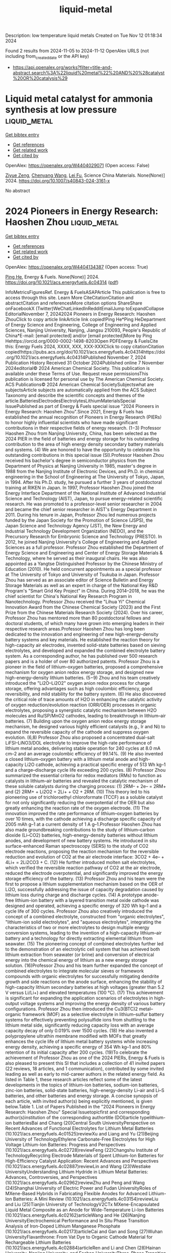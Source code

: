 #+TITLE: liquid-metal
Description: low temperature liquid metals
Created on Tue Nov 12 01:18:34 2024

Found 2 results from 2024-11-05 to 2024-11-12
OpenAlex URLS (not including from_created_date or the API key)
- [[https://api.openalex.org/works?filter=title-and-abstract.search%3A%22liquid%20metal%22%20AND%20%28catalyst%20OR%20catalysis%29]]

* Liquid metal catalyst for ammonia synthesis at low pressure  :liquid_metal:
:PROPERTIES:
:UUID: https://openalex.org/W4404029071
:TOPICS: Ammonia Synthesis and Electrocatalysis, Catalytic Nanomaterials, Materials and Methods for Hydrogen Storage
:PUBLICATION_DATE: 2024-10-29
:END:    
    
[[elisp:(doi-add-bibtex-entry "https://doi.org/10.1007/s40843-024-3161-x")][Get bibtex entry]] 

- [[elisp:(progn (xref--push-markers (current-buffer) (point)) (oa--referenced-works "https://openalex.org/W4404029071"))][Get references]]
- [[elisp:(progn (xref--push-markers (current-buffer) (point)) (oa--related-works "https://openalex.org/W4404029071"))][Get related work]]
- [[elisp:(progn (xref--push-markers (current-buffer) (point)) (oa--cited-by-works "https://openalex.org/W4404029071"))][Get cited by]]

OpenAlex: https://openalex.org/W4404029071 (Open access: False)
    
[[https://openalex.org/A5102257326][Ziyue Zeng]], [[https://openalex.org/A5100424712][Chenyang Wang]], [[https://openalex.org/A5100608558][Lei Fu]], Science China Materials. None(None)] 2024. https://doi.org/10.1007/s40843-024-3161-x 
     
No abstract    

    

* 2024 Pioneers in Energy Research: Haoshen Zhou  :liquid_metal:
:PROPERTIES:
:UUID: https://openalex.org/W4404134387
:TOPICS: Lithium-ion Battery Management in Electric Vehicles, Lithium Battery Technologies
:PUBLICATION_DATE: 2024-11-07
:END:    
    
[[elisp:(doi-add-bibtex-entry "https://doi.org/10.1021/acs.energyfuels.4c04314")][Get bibtex entry]] 

- [[elisp:(progn (xref--push-markers (current-buffer) (point)) (oa--referenced-works "https://openalex.org/W4404134387"))][Get references]]
- [[elisp:(progn (xref--push-markers (current-buffer) (point)) (oa--related-works "https://openalex.org/W4404134387"))][Get related work]]
- [[elisp:(progn (xref--push-markers (current-buffer) (point)) (oa--cited-by-works "https://openalex.org/W4404134387"))][Get cited by]]

OpenAlex: https://openalex.org/W4404134387 (Open access: True)
    
[[https://openalex.org/A5047965851][Ping He]], Energy & Fuels. None(None)] 2024. https://doi.org/10.1021/acs.energyfuels.4c04314  ([[https://pubs.acs.org/doi/pdf/10.1021/acs.energyfuels.4c04314?ref=article_openPDF][pdf]])
     
InfoMetricsFiguresRef. Energy & FuelsASAPArticle This publication is free to access through this site. Learn More CiteCitationCitation and abstractCitation and referencesMore citation options ShareShare onFacebookX (Twitter)WeChatLinkedInRedditEmailJump toExpandCollapse EditorialNovember 7, 20242024 Pioneers in Energy Research: Haoshen ZhouClick to copy article linkArticle link copied!Ping He*Ping HeDepartment of Energy Science and Engineering, College of Engineering and Applied Sciences, Nanjing University, Nanjing, Jiangsu 210093, People's Republic of China*E-mail: [email protected] and/or [email protected]More by Ping Hehttps://orcid.org/0000-0002-1498-8203Open PDFEnergy & FuelsCite this: Energy Fuels 2024, XXXX, XXX, XXX-XXXClick to copy citationCitation copied!https://pubs.acs.org/doi/10.1021/acs.energyfuels.4c04314https://doi.org/10.1021/acs.energyfuels.4c04314Published November 7, 2024 Publication History Received 31 October 2024Published online 7 November 2024editorial© 2024 American Chemical Society. This publication is available under these Terms of Use. Request reuse permissionsThis publication is licensed for personal use by The American Chemical Society. ACS Publications© 2024 American Chemical SocietySubjectswhat are subjectsArticle subjects are automatically applied from the ACS Subject Taxonomy and describe the scientific concepts and themes of the article.BatteriesElectrodesElectrolytesLithiumMaterialsSpecial IssuePublished as part of Energy & Fuels special issue "2024 Pioneers in Energy Research: Haoshen Zhou".Since 2021, Energy & Fuels has established the annual recognition of Pioneers in Energy Research (PIERs) to honor highly influential scientists who have made significant contributions in their respective fields of energy research. (1−3) Professor Haoshen Zhou from Nanjing University, China, has been selected as the 2024 PIER in the field of batteries and energy storage for his outstanding contribution to the area of high energy density secondary battery materials and systems. (4) We are honored to have the opportunity to celebrate his outstanding contributions in this special issue (SI).Professor Haoshen Zhou received his bachelor's degree in semiconductor physics from the Department of Physics at Nanjing University in 1985, master's degree in 1988 from the Nanjing Institute of Electronic Devices, and Ph.D. in chemical engineering in the School of Engineering at The University of Tokyo, Japan, in 1994. After his Ph.D. study, he pursued a further 3 years of postdoctoral training at RIKEN in Japan. In 1997, Professor Haoshen Zhou joined the Energy Interface Department of the National Institute of Advanced Industrial Science and Technology (AIST), Japan, to pursue energy-related scientific research. He was promoted to a professor-level senior researcher in 2004 and became the chief senior researcher in AIST's Energy Department in 2011. During his tenure in Japan, Professor Zhou led numerous projects funded by the Japan Society for the Promotion of Science (JSPS), the Japan Science and Technology Agency (JST), the New Energy and Industrial Technology Development Organization (NEDO), and the Precursory Research for Embryonic Science and Technology (PRESTO). In 2012, he joined Nanjing University's College of Engineering and Applied Sciences as a full professor. Professor Zhou established the Department of Energy Science and Engineering and Center of Energy Storage Materials & Technology, where he served as their inaugural chairs. He was also appointed as a Yangtse Distinguished Professor by the Chinese Ministry of Education (2010). He held concurrent appointments as a special professor at The University of Tokyo and University of Tsukuba in Japan. Professor Zhou has served as an associate editor of Science Bulletin and Energy Storage Materials as well as an expert in charge of the National Key R&D Program's "Smart Grid Key Project" in China. During 2014–2018, he was the chief scientist for China's National Key Research Program in Nanotechnology. Professor Zhou received the "Lihua Yi" Chemical Innovation Award from the Chinese Chemical Society (2023) and the First Prize from the Chinese Materials Research Society (2024). Over his career, Professor Zhou has mentored more than 80 postdoctoral fellows and doctoral students, of which many have grown into emerging leaders in their respective research areas.Professor Haoshen Zhou has long been dedicated to the innovation and engineering of new high-energy-density battery systems and key materials. He established the reaction theory for high-capacity air electrodes, invented solid-state batteries based on sieving electrolytes, and developed and expanded the combined electrolyte battery system. As a corresponding author, he has published over 500 research papers and is a holder of over 80 authorized patents. Professor Zhou is a pioneer in the field of lithium–oxygen batteries, proposed a comprehensive mechanism for oxygen anion redox energy storage, and designed new high-energy-density lithium batteries. (5−9) Zhou and his team creatively introduced the "Li2O–Li2O2" oxygen anion redox process for charge storage, offering advantages such as high coulombic efficiency, good reversibility, and mild stability for the battery system. (6) He also discovered the critical role of trace amounts of H2O in enhancing the catalytic activity of oxygen reduction/evolution reaction (ORR/OER) processes in organic electrolytes, proposing a synergistic catalytic mechanism between H2O molecules and Ru/SP/MnO2 cathodes, leading to breakthrough in lithium–air batteries. (7) Building upon the oxygen anion redox energy storage mechanism, he designed various highly efficient catalysts (e.g., Ir and Ni) to expand the reversible capacity of the cathode and suppress oxygen evolution. (6,8) Professor Zhou also proposed a concentrated dual-salt LiFSI–LiNO3/DOL electrolyte to improve the high-rate performance of lithium metal anodes, delivering stable operation for 240 cycles at 8.0 mA cm–2 and an average coulombic efficiency of 99.14%. (9) He also invented a closed lithium–oxygen battery with a lithium metal anode and high-capacity Li2O cathode, achieving a practical specific energy of 513 Wh kg–1 and a charge–discharge cycle life exceeding 200 cycles. (8) Professor Zhou summarized the essential criteria for redox mediators (RMs) to function as catalysts in lithium–air batteries and revealed the catalytic mechanism of these soluble catalysts during the charging process: (1) 2RM– + 2e– = 2RM+ and (2) 2RM+ + Li2O2 = 2Li+ + O2 + 2RM. (10) This theory led to his pioneering use of trichloroethyl chloroformate (TCCF) as a soluble catalyst for not only significantly reducing the overpotential of the OER but also greatly enhancing the reaction rate of the oxygen electrode. (11) The innovation improved the rate performance of lithium–oxygen batteries by over 10 times, with the cathode achieving a discharge specific capacity of 2005 mAh g–1 at a current density of 1 A g–1.Professor Haoshen Zhou has also made groundbreaking contributions to the study of lithium–carbon dioxide (Li–CO2) batteries, high-energy-density batteries without lithium anodes, and development of new battery systems. He introduced in situ surface-enhanced Raman spectroscopy (SERS) to the study of CO2 electrode reactions, proposing the reaction mechanism for the reversible reduction and evolution of CO2 at the air electrode interface: 3CO2 + 4e– + 4Li+ = 2Li2CO3 + C. (12) He further introduced molten salt electrolytes, which verified the reversible reaction pathway of CO2 at the air electrode, reduced the electrode overpotential, and significantly improved the energy storage efficiency of the battery. (13) Professor Zhou and his team were the first to propose a lithium supplementation mechanism based on the OER of Li2O, successfully addressing the issue of capacity degradation caused by lithium loss during charge and discharge cycles. (14) A prototype anode-free lithium-ion battery with a layered transition metal oxide cathode was designed and operated, achieving a specific energy of 320 Wh kg–1 and a cycle life of 300 cycles. Professor Zhou also creatively introduced the concept of a combined electrolyte, constructed from "organic electrolytes", "lithium-ion solid electrolytes", and "aqueous electrolytes", integrating the characteristics of two or more electrolytes to design multiple energy conversion systems, leading to the invention of a high-capacity lithium–air battery and a technology for directly extracting elemental lithium from seawater. (15) The pioneering concept of combined electrolytes further led to the demonstration of an electrolytic cell system that has achieved both lithium extraction from seawater (or brine) and conversion of electrical energy into the chemical energy of lithium as a new energy storage solution. (16)Professor Zhou and his team further expanded the concept of combined electrolytes to integrate molecular sieves or framework compounds with organic electrolytes for successfully mitigating dendrite growth and side reactions on the anode surface, enhancing the stability of high-capacity lithium secondary batteries at high voltages (greater than 5.2 V versus Li/Li+) and elevated temperatures (100 °C). (17) This achievement is significant for expanding the application scenarios of electrolytes in high-output voltage systems and improving the energy density of various battery configurations. Professor Zhou then introduced the Cu3(BTC)2 metal–organic framework (MOF) as a selective electrolyte in lithium–sulfur battery systems for effectively preventing polysulfide ions from shuttling to the lithium metal side, significantly reducing capacity loss with an average capacity decay of only 0.019% over 1500 cycles. (18) He also invented a polypropylene ultrathin membrane modified with MOFs that greatly enhances the cycle life of lithium metal battery systems while increasing energy density, achieving a specific energy of 354 Wh kg–1 and 80% retention of its initial capacity after 200 cycles. (19)To celebrate the achievement of Professor Zhou as one of the 2024 PIERs, Energy & Fuels is also pleased to present this SI that includes a collection of 41 invited papers (22 reviews, 18 articles, and 1 communication), contributed by some invited leading as well as early to mid-career authors in the related energy field. As listed in Table 1, these research articles reflect some of the latest developments in the topics of lithium-ion batteries, sodium-ion batteries, zinc-ion batteries, solid-state batteries, high-energy-density Li–air and Li–S batteries, and other batteries and energy storage. A concise synopsis of each article, with invited author(s) being explicitly mentioned, is given below.Table 1. List of Papers Published in the "2024 Pioneers in Energy Research: Haoshen Zhou" Special Issuetopicfirst and corresponding author(s)institution of the corresponding authortitle (DOI)article typelithium-ion batteriesBai and Chang (20)Central South UniversityPerspective on Recent Advances of Functional Electrolytes for Lithium Metal Batteries (10.1021/acs.energyfuels.4c01525)reviewXu and Liang and Yu (21)Beijing University of TechnologyEthylene Carbonate-Free Electrolytes for High Voltage Lithium-Ion Batteries: Progress and Perspectives (10.1021/acs.energyfuels.4c02728)reviewFeng (22)Changshu Institute of TechnologyRecycling Electrode Materials of Spent Lithium-Ion Batteries for High-Efficiency Catalyst Application: Recent Advances and Perspectives (10.1021/acs.energyfuels.4c02887)reviewLin and Wang (23)Westlake UniversityUnderstanding Lithium Hydride in Lithium Metal Batteries: Advances, Controversies, and Perspectives (10.1021/acs.energyfuels.4c02962)reviewZhu and Peng and Wang (24)Shanghai University of Electric Power and Fudan UniversityRoles of MXene-Based Hybrids in Fabricating Flexible Anodes for Advanced Lithium-Ion Batteries: A Mini Review (10.1021/acs.energyfuels.4c03154)reviewLiu and Liu (25)Tianjin University of TechnologyV2CTx MXene-Encapsulated Liquid Metal Composite as an Anode for Wide-Temperature Li-Ion Batteries (10.1021/acs.energyfuels.4c02162)articleWang and He (26)Nanjing UniversityElectrochemical Performance and In Situ Phase Transition Analysis of Iron-Doped Lithium Manganese Phosphate (10.1021/acs.energyfuels.4c02173)articleCai and Gan and Song (27)Wuhan UniversityFlavanthrone: From Vat Dye to Organic Cathode Material for Rechargeable Lithium Batteries (10.1021/acs.energyfuels.4c02884)articleRen and Li and Chen (28)Hainan University, Nanjing University, and Foshan UniversityThree-Phase Transition of Spinel Li4Ti5O12 with a Dense Single Particle Microelectrode in Li-Ion Batteries (10.1021/acs.energyfuels.4c02614)articleMcCrystall and Coleman and Konkena (29)Trinity College DublinLiquid Processed Nano As4S4/SWCNTs Composite Electrodes for High-Performance Li-Ion and Na-Ion Battery Anodes (10.1021/acs.energyfuels.4c03525)articleLi and Wei and Bai (30)Fuzhou UniversityPermselective Metal–Organic Framework-Based Separators via In Situ Self-Assembly for High-Performance Lithium Metal Batteries (10.1021/acs.energyfuels.4c02776)articlesodium-ion batteriesZhang and Li (31)Zhengzhou UniversityPerspective on Phase Transition in Layered Oxide Cathodes for Sodium-Ion Batteries: Mechanism, Influenced Factors, and Inhibition Strategies (10.1021/acs.energyfuels.4c02631)reviewGao and Wang (32)Shanghai Jiao Tong UniversityLayered Oxide Cathode Materials for Sodium-Ion Batteries: A Mini Review (10.1021/acs.energyfuels.4c02769)reviewQu and Li (33)Nankai UniversityRecent Advances and Practical Challenges in Organic Electrolytes of Sodium-Ion Batteries (10.1021/acs.energyfuels.4c01974)reviewFeng and Guo (34)Nanjing UniversityEntropy Strategy for Stabilizing O′3-NaMnO2-Layered Cathodes for Sodium-Ion Batteries (10.1021/acs.energyfuels.4c02633)articleLi and Zeng, Wei, and Qian (35)Fujian Normal University and Fuzhou UniversityBiSb Alloy Anchored on Selenium Doped Carbon Nanofibers as Highly Stable Anode Materials for Sodium/Potassium-Ion Batteries (10.1021/acs.energyfuels.4c02349)articleLi and Zhang, Li, and Chen (36)Hainan University and Foshan UniversityPreparation of Hard–Soft Carbon via Co-Carbonization for the Enhanced Plateau Capacity of Sodium-Ion Batteries (10.1021/acs.energyfuels.4c02025)articleZhang and Cao, Sun, and Jiang (37)Nanjing Normal University and Chinese Academy of ForestryUnraveling the Microcrystalline Carbon Evolution Mechanism of Biomass-Derived Hard Carbon for Sodium-Ion Batteries (10.1021/acs.energyfuels.4c00823)articlezinc-ion batteriesLiu and Liu and Zhang (38)Anhui UniversityMinireview and Perspectives on Functional Electrolyte Additives for Aqueous Zinc-Ion Batteries (10.1021/acs.energyfuels.4c02552)reviewWang and Wang (39)Qingdao UniversityElectrochemically Active Mn2+ Enabling High-Performance Aqueous Zinc Ion Batteries (10.1021/acs.energyfuels.4c02624)articleGuo and Li and Yu (40)China Rare Earth Group Research Institute and East China University of TechnologyPromising Electrolyte Additive-Induced Multifunctional Alloy Interphase Enabling Stable Zinc Anodes for Aqueous Zinc-Ion Batteries (10.1021/acs.energyfuels.4c01836)articlesolid-state batteriesWang and Wang and Yi (41)Northeastern University at Qinhuangdao and Suzhou University of Science and TechnologyReview on Interface Issues between a Garnet Li7La3Zr2O12 Solid Electrolyte and Li Anode: Advances and Perspectives (10.1021/acs.energyfuels.4c02506)reviewBao and Sun (42)Sun Yat-sen UniversityEnhanced Ionic Conduction in Metal–Organic-Framework-Based Quasi-Solid-State Electrolytes: Mechanistic Insights (10.1021/acs.energyfuels.4c01821)articleLiu and Li and Zhu and Zhao (43)The Chinese University of Hong KongRoom-Temperature, All-Solid-State Electrolyte Based on a Polymeric Single-Ion Conductor (10.1021/acs.energyfuels.4c02740)communicationhigh-energy-density Li–air and Li–S batteriesZhang, Cheng and Mu (44)Jiangsu University, Delft University of Technology, and Nanjing University of Science and TechnologyRecent Advances and Perspectives of High-Entropy Alloys as Electrocatalysts for Metal-Air Batteries (10.1021/acs.energyfuels.4c03386)reviewYe and Liao (45)Nanjing Tech UniversityFrom Li–O2 to Li–Air Batteries: Challenges and Progress on Oxygen Permeable Membranes (10.1021/acs.energyfuels.4c02606)reviewZeng and Qiao (46)Xiamen UniversityProgress in Sealed Lithium–Oxygen Batteries Based on the Oxygen Anion Charge Compensation Mechanism (10.1021/acs.energyfuels.4c03663)reviewChen and Zhen and Li (47)Northeastern University and Institute of Metal Research, Chinese Academy of SciencesBoosting Energy Storage in Metal Batteries by Light: Progress, Challenges, and Perspectives (10.1021/acs.energyfuels.4c02588)reviewChi and Wu (48)Tianjin UniversityMinireview: Design of Cathode Structures for Solid-State Lithium–Air Batteries─Learning from Solid Oxide Fuel Cells (10.1021/acs.energyfuels.4c02505)reviewGu and Sun and Zhang (49)University of Chinese Academy of SciencesAlloy Drills Regulate MOF-Derived Carbon as a Recyclable Air Cathode (10.1021/acs.energyfuels.4c02610)articleWang and Liu and Yi (50)Shanghai UniversitySuperoxide Radical Capture Agent for a Stable and Efficient Li-CO2 Battery: Experimental and Density Functional Theory Studies (10.1021/acs.energyfuels.4c01730)articleYang and He (51)Northwestern Polytechnical UniversityMultifunction of MXene in Lithium–Sulfur Batteries: A Review (10.1021/acs.energyfuels.4c02385)reviewShi and Liu, Zheng, and Zhu (52)Osaka University and Harbin Engineering UniversityReview and Perspectives on Preparation Strategies and Applications of Ti3C2 MXene for Li Metal Batteries/Li–S Batteries (10.1021/acs.energyfuels.4c02106)reviewKuroda and Ishikawa (53)Kansai UniversityOptimization of the Chemical Li Predoping Process of S-Confined Microporous Activated Carbon Positive Electrodes for Li–S Batteries (10.1021/acs.energyfuels.4c03554)articleLi and Liu and Li (54)Shaanxi Normal UniversityMono-Element Boron Nanomaterials for Energy Conversion and Storage: Preparation, Recent Progress, and Perspectives (10.1021/acs.energyfuels.4c02646)reviewother batteries and energy storageLiu and Wang (55)Jilin UniversityRecent Research Progress and Perspectives on Porphyrin and Phthalocyanine Analogues for Perovskite Solar Cell Applications (10.1021/acs.energyfuels.4c02136)reviewGong and Zhang (56)Zhengzhou UniversityMetal–Single Atom Support Interactions for Enhancing Proton-Exchange Membrane Fuel Cell Cathode Stability: A Review (10.1021/acs.energyfuels.4c02727)reviewZhao and Tong (57)Jinhua Advanced Research InstituteRecent Progress and Perspectives on Metal–Organic Framework-Based Electrode Materials for Metal-Ion Batteries and Supercapacitors (10.1021/acs.energyfuels.4c02337)reviewZheng and Wang and Pang (58)Yangzhou UniversityReview: Synthesis and Catalytic Application of MOF Complexes Containing Noble Metals (10.1021/acs.energyfuels.4c01963)reviewWu and Liao (59)Nanjing Tech UniversityKinetics of Active Seed-Induced Al(OH)3 Precipitation from NaAlO2 Solution for Recycling Aluminum from Spent Lithium-Ion Batteries (10.1021/acs.energyfuels.4c02346)articleZhao, Zhang, and Shu and Yu, Chun, and Shu (60)Nankai University and Ningbo UniversityStabilizing Low-Spin Position by Iron–Manganese Coexistence in Hexacyanoferrate for Efficient Aqueous Nickel-Ion Storage (10.1021/acs.energyfuels.4c01001)articleLithium-Ion BatteriesClick to copy section linkSection link copied!A total of 11 papers (5 reviews and 6 articles) are on lithium-ion batteries (LIBs). Electrolytes, a critical component of batteries, play a pivotal role in promoting ionic and charge transport and forming a solid–electrolyte interphase (SEI). Chang et al. reviewed the characteristics and commonalities of different electrolyte formulations. Inspiring methods to further optimize electrolyte compositions and structures based on novel solvents for practical LIBs are also proposed. (20) Yu et al. reviewed scientific challenges, design strategies, action mechanisms, and latest progresses of ethylene carbonate (EC)-free electrolytes in high-energy-density LIBs. The design principle, advantages, and disadvantages of each electrolyte (carbonate, fluorinate, sulfone, and nitrile based) and their functions are discussed in detail. (21) Feng et al. summarized the available technologies for recycling LIBs and addressed the advantages and disadvantages of different processes. Some scientific challenges and perspectives for recycling and reutilizing spent LIBs as efficient catalysts are also put forward. (22) Wang et al. summarized the latest advancements in lithium hydride dendrite research, discussed the prevailing controversies, and outlined future perspectives in the field. (23) Wang et al. provided a comprehensive overview of recent advances in developing MXenes and their hybrids as flexible electrodes for advanced LIBs; this includes the synthesis, characterization, and structural modification of MXene-based materials and their ability to improve electrochemical performance from the viewpoint of fundamental to various applications. (24) Liu et al. prepared a porous V2CTx-encapsulated liquid GaInSn alloy as an anode for LIBs, which demonstrated excellent electrochemical performance at wide temperatures. Olivine LiMnPO4 cathode materials are favored for their low cost and higher operating voltage compared to those of LiFePO4. (25) He et al. prepared LiMnxFe1–xPO4/C (x = 0.7, 0.8, and 0.9) cathode materials by solid-state reaction and performed better in cyclic stability, rate capability, and capacity retention. (26) It is a huge challenge to overcome the dissolution problem for cathode materials, especially for small-molecule organic cathode materials (SMOCMs). Song et al. investigated a commercially available vat dye, namely, flavanthrone, directly as a novel SMOCM for rechargeable lithium batteries. It possesses a low solubility benefiting from the extensive aromatic system and a high theoretical capacity based on the four electroactive C═O/C═N groups. (27) Chen et al. prepared a dense Li4Ti5O12 single-particle microelectrode, and its electrochemical properties are measured over a wide voltage window in LIBs, which delivered an ultralow-potential discharge plateau. (28) Konkena et al. demonstrated the liquid-phase exfoliation of non-layered, bulk As4S4 material to produce quasi-two-dimensional (2D) platelets. The As4S4 anode with highly disordered, low aspect ratio quasi-2D platelets exhibits commendable performance for both Li-ion and Na-ion storage. (29) Bai et al. demonstrated an in situ self-assembly strategy where metal–organic frameworks (MOFs) grew on a polypropylene separator. This MOF-based separator achieves permselective ion transport and regulation behavior, which effectively suppresses the nucleation and growth of Li dendrites. (30)Sodium-Ion BatteriesClick to copy section linkSection link copied!A total of 7 papers (3 reviews and 4 articles) are on sodium-ion batteries (SIBs). SIBs have great potential for large-scale energy storage devices due to the high abundance, wide distribution, and non-toxicity of the resource. Li et al. reviewed the phase transition in layered oxide cathodes, pointing out the intrinsic causes and degradation mechanisms of phase transition for SIBs. They summarize the mainstream strategies to inhibit the phase transition, such as elemental doping, surface coating, and structural modification as well as the novel strategy of introducing anionic redox, providing new comprehension in understanding the phase transition of layered oxides. (31) Wang et al. presented a thorough discussion of the current research progress on layered transition metal oxides (LTMOs) beginning with an explanation of the structure characteristics of P- and O-phase cathode materials. Three primary modification strategies are outlined to address the challenges faced by LTMOs: element doping, surface coating, and structure design. (32) Li et al. collated recent advances and fundamental design principles of organic electrolytes in terms of sodium salts, solvents, and functional additives. They also discuss the crucial challenges for SIBs, including high operating voltage, wide working temperature range, and fast charge rate. The corresponding solution strategies are introduced for the desired organic electrolytes in high-performance SIBs. (33) Guo et al. employed an entropy strategy for stabilizing O′3-NaMn0.8Mg0.06Ti0.06Fe0.04Al0.04O2 (NMO-MTFA)-layered cathodes for SIBs, which not only stabilized the crystal structure but also enhanced both the bulk and surface/interface kinetics. (34) Qian et al. developed Se-doped CNFs with rationally integrated BiSb nanocrystals as anode materials for SIBs/potassium-ion batteries (PIBs), presenting a promising pathway for fabricating innovative transition metal dichalcogenide electrode materials. (35) Chen et al. synthesized a composite carbon material with a rich closed-pore structure and a mass of long-range ordered soft carbon phase as a highly efficient anode material for SIBs. This hard–soft composite carbon material features plenty of closed pores, which facilitates the storage of sodium ions and endows anodes with high-energy and reversible low-potential plateaus (<0.1 V). (36) Cao et al. conducted a systematic study of the evolutionary mechanism of microcrystalline carbon using lignin and cellulose as models, providing theoretical guidance for the design of high-performance biomass-derived hard carbon for SIBs. (37)Zinc-Ion BatteriesClick to copy section linkSection link copied!A total of 3 papers (1 review and 2 articles) are on zinc-ion batteries (ZIBs). ZIBs are viewed as promising grid-level energy storage solutions due to their high theoretical specific capacity (820 Ah kg–1 and 5855 Ah L–1), low electrochemical potential, ample geological resources, and compatibility with water. Zhang et al. comprehensively overviewed the functional role of the electrolyte additive in aqueous zinc-ion batteries (AZIBs), including regulating the solvation structure, altering the H-bond network, forming an adsorption layer, generating an electrostatic shielding effect, and constructing a solid electrolyte interphase. The development prospects and existing problems of additives are also presented. (38) Wang et al. introduced certain MnSO4 into the ZnSO4 + K2SO4 hybrid electrolyte (Zn0.5K0.25) to improve the AZIBs. MnSO4 in the hybrid electrolyte facilitates the porous MnO2 electrodeposition on PBAs, resulting in an increased contact area at the electrode/electrolyte interface, thereby accelerating the electrochemical reaction kinetics. (39) Yu et al. introduced a cost-effective copper sulfate additive, enabling the creation of a multifunctional Cu–Zn alloy solid electrolyte interphase (SEI) layer on the zinc anode. The SEI's superior electrical conductivity, zincophilic sites, ample free space, and elevated surface energy facilitate homogeneous Zn nucleation and deposition, thereby expediting electrochemical kinetics and mitigates dendrite formation. (40)Solid-State BatteriesClick to copy section linkSection link copied!A total of 3 papers (1 review, 1 article, and 1 communication) are on solid-state batteries (SSBs). SSBs, characterized by increasing energy density and enhanced security features, hold the promise of overcoming the constraints faced by traditional liquid lithium-ion batteries. Yi et al. comprehensively examined the mechanistic underpinnings of interface issues arising from the interaction between Li7La3Zr2O12 (LLZO) and a lithium anode. This review surveys the latest advancements and improvement methodologies employed to mitigate these concerns, aiming to propel the advancement of solid-state battery technology. (41) Sun et al. synthesized a series of MOFs to create MOF-based quasi-solid-state electrolytes and explored the structure–property relationships between tunable MOFs and MOF electrolytes for lithium metal batteries. They systematically investigate the effects of different metal active sites and ligand groups on their electrochemical performance. (42) Zhao et al. reported a solvent-free, free-standing single Li+-ion conductor with an ethylene–vinyl alcohol main chain and sulfonated poly(ethylene oxide) side chains. The ion transport behavior of this single Li+-ion conductor is investigated with variable ethylene and vinyl alcohol constituents in the main chain and variable chain length and distance in the side chains. (43)High-Energy-Density Li–Air and Li–S BatteriesClick to copy section linkSection link copied!A total of 11 papers (8 reviews and 3 articles) are on high-energy-density Li–air and Li–S batteries. Li–air and Li–S batteries have garnered extensive attention and research efforts due to their high theoretical specific energy, safety, and environmental friendliness. Mu et al. reviewed the reaction mechanism and challenges of the representative metal–air batteries, including Li–O2, Li–CO2, and Zn–air batteries, and introduced some research progress on high-entropy alloys in these batteries. (44) However, traditional open Li–O2 battery systems face many significant challenges, such as external moisture infiltration and sluggish electrochemical kinetics within the battery. Liao et al. comprehensively reviewed the five conditions necessary for oxygen-permeable membranes suitable for Li–air batteries: oxygen permeability, selectivity, waterproof performance, electrolyte resistance, and long-term stability, detailing their importance and influencing factors. (45) Qiao et al. focused on the sealed Li–O2 battery systems based on the oxide–peroxide (superoxide) conversion mechanism and p    

    
